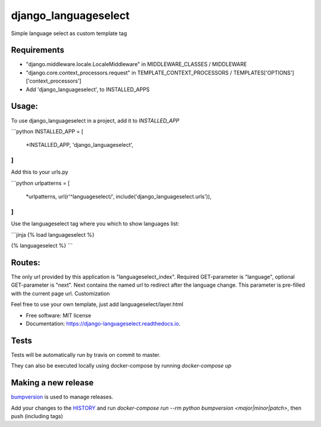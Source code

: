 =====================
django_languageselect
=====================


.. image:: https://img.shields.io/pypi/v/django_languageselect.svg
        :target: https://pypi.python.org/pypi/django_languageselect

.. image:: https://github.com/RegioHelden/django-languageselect/actions/workflows/build.yml/badge.svg
        :target: https://github.com/RegioHelden/django-languageselect/actions


Simple language select as custom template tag

Requirements
============

- "django.middleware.locale.LocaleMiddleware" in MIDDLEWARE_CLASSES / MIDDLEWARE
- "django.core.context_processors.request" in TEMPLATE_CONTEXT_PROCESSORS / TEMPLATES['OPTIONS']['context_processors']
- Add 'django_languageselect', to INSTALLED_APPS

Usage:
======

To use django_languageselect in a project, add it to `INSTALLED_APP`

```python
INSTALLED_APP  = [
    *INSTALLED_APP,
    'django_languageselect',
]
```

Add this to your urls.py

```python
urlpatterns = [
    *urlpatterns,
    url(r'^languageselect/', include('django_languageselect.urls')),
]
```

Use the languageselect tag where you which to show languages list:

```jinja
{% load languageselect %}

{% languageselect %}
```

Routes:
=======

The only url provided by this application is "languageselect_index". Required GET-parameter is "language", optional GET-parameter is "next". Next contains the named url to redirect after the language change. This parameter is pre-filled with the current page url.
Customization

Feel free to use your own template, just add languageselect/layer.html

* Free software: MIT license
* Documentation: https://django-languageselect.readthedocs.io.

Tests
=====

Tests will be automatically run by travis on commit to master.

They can also be executed locally using docker-compose by running `docker-compose up`

Making a new release
====================

bumpversion_ is used to manage releases.

.. _bumpversion: https://github.com/peritus/bumpversion

Add your changes to the HISTORY_ and run `docker-compose run --rm python bumpversion <major|minor|patch>`, then push (including tags)

.. _HISTORY: ./HISTORY.rst
